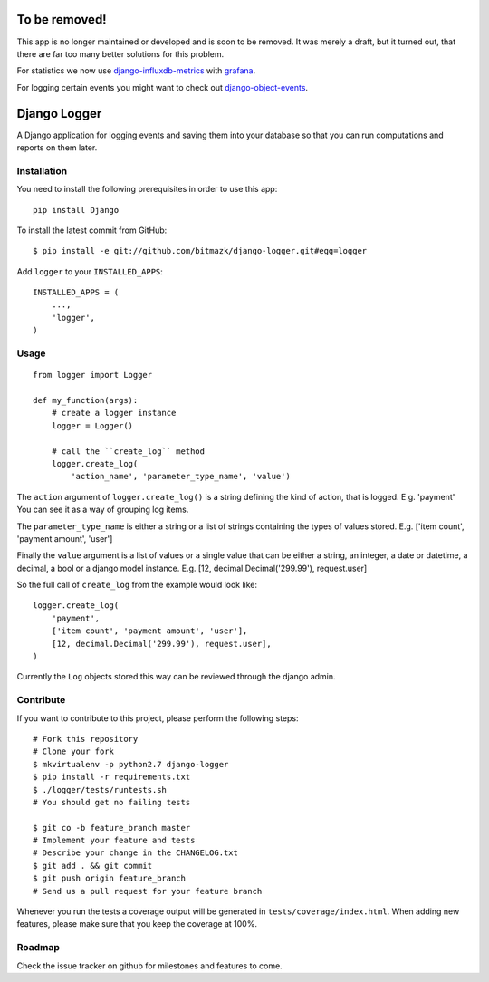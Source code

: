 To be removed!
==============

This app is no longer maintained or developed and is soon to be removed.
It was merely a draft, but it turned out, that there are far too many better solutions for this problem.

For statistics we now use django-influxdb-metrics_ with grafana_.

.. _django-influxdb-metrics: https://github.com/bitmazk/django-influxdb-metrics
.. _grafana: http://grafana.org/

For logging certain events you might want to check out django-object-events_.

.. _django-object-events: https://github.com/bitmazk/django-object-events

Django Logger
=============

A Django application for logging events and saving them into your database so
that you can run computations and reports on them later.


Installation
------------

You need to install the following prerequisites in order to use this app::

    pip install Django

To install the latest commit from GitHub::

    $ pip install -e git://github.com/bitmazk/django-logger.git#egg=logger

Add ``logger`` to your ``INSTALLED_APPS``::

    INSTALLED_APPS = (
        ...,
        'logger',
    )


Usage
-----
::

    from logger import Logger

    def my_function(args):
        # create a logger instance
        logger = Logger()

        # call the ``create_log`` method
        logger.create_log(
            'action_name', 'parameter_type_name', 'value')


The ``action`` argument of ``logger.create_log()`` is a string defining the
kind of action, that is logged. E.g. 'payment' 
You can see it as a way of grouping log items.

The ``parameter_type_name`` is either a string or a list of strings containing
the types of values stored. E.g. ['item count', 'payment amount', 'user']

Finally the ``value`` argument is a list of values or a single value that can
be either a string, an integer, a date or datetime, a decimal, a bool or a
django model instance. E.g. [12, decimal.Decimal('299.99'), request.user]

So the full call of ``create_log`` from the example would look like: ::
    
    logger.create_log(
        'payment',
        ['item count', 'payment amount', 'user'],
        [12, decimal.Decimal('299.99'), request.user],
    )

Currently the ``Log`` objects stored this way can be reviewed through the
django admin.


Contribute
----------

If you want to contribute to this project, please perform the following steps::

    # Fork this repository
    # Clone your fork
    $ mkvirtualenv -p python2.7 django-logger
    $ pip install -r requirements.txt
    $ ./logger/tests/runtests.sh
    # You should get no failing tests

    $ git co -b feature_branch master
    # Implement your feature and tests
    # Describe your change in the CHANGELOG.txt
    $ git add . && git commit
    $ git push origin feature_branch
    # Send us a pull request for your feature branch

Whenever you run the tests a coverage output will be generated in
``tests/coverage/index.html``. When adding new features, please make sure that
you keep the coverage at 100%.


Roadmap
-------

Check the issue tracker on github for milestones and features to come.
